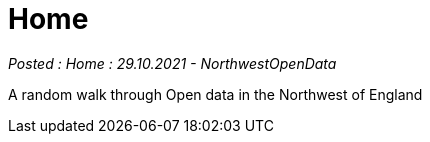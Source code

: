 = Home

:author: NorthwestOpenData
:revdate: 29.10.2021
:revremark: Home

_Posted : {revremark} : {revdate} - {author}_

A random walk through Open data in the Northwest of England

